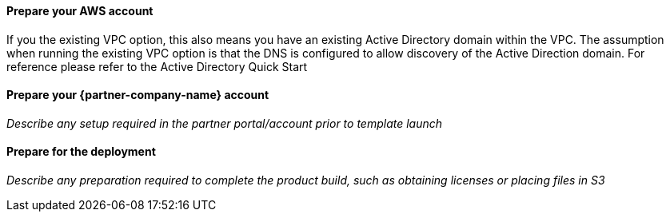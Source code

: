 // If no preperation is required, remove all content from here

==== Prepare your AWS account

If you the existing VPC option, this also means you have an existing Active Directory domain within the VPC. The assumption when running the existing VPC option is that the DNS is configured to allow discovery of the Active Direction domain. For reference please refer to the Active Directory Quick Start

==== Prepare your {partner-company-name} account

_Describe any setup required in the partner portal/account prior to template launch_

==== Prepare for the deployment

_Describe any preparation required to complete the product build, such as obtaining licenses or placing files in S3_